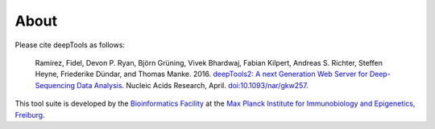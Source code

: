 About
======

Please cite deepTools as follows:

    Ramírez, Fidel, Devon P. Ryan, Björn Grüning, Vivek Bhardwaj, Fabian Kilpert,
    Andreas S. Richter, Steffen Heyne, Friederike Dündar,
    and Thomas Manke. 2016. `deepTools2: A next Generation Web Server for Deep-Sequencing Data Analysis <http://nar.oxfordjournals.org/content/early/2016/04/12/nar.gkw257.abstract>`_.
    Nucleic Acids Research, April. `doi:10.1093/nar/gkw257 <http://doi.org/10.1093/nar/gkw257>`_.

.. image:: ../images/logo_mpi-ie.jpg
	  
This tool suite is developed by the `Bioinformatics Facility <http://www1.ie-freiburg.mpg.de/bioinformaticsfac>`_ at the
`Max Planck Institute for Immunobiology and Epigenetics,
Freiburg <http://www1.ie-freiburg.mpg.de/>`_.
